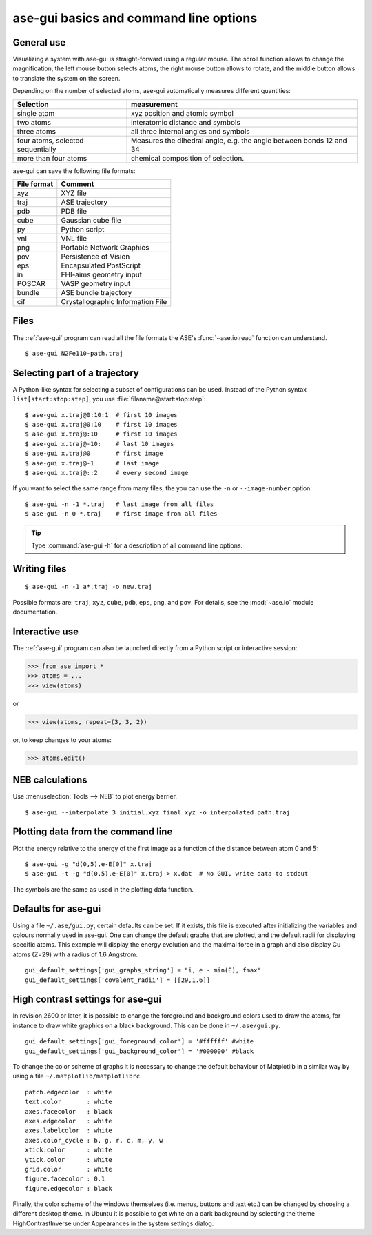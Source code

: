 .. module:: basics

=======================================
ase-gui basics and command line options
=======================================

General use
-----------

Visualizing a system with ase-gui is straight-forward using a regular
mouse. The scroll function allows to change the magnification, the
left mouse button selects atoms, the right mouse button allows to
rotate, and the middle button allows to translate the system on the
screen.

Depending on the number of selected atoms, ase-gui automatically measures
different quantities:

================================= ======================================
Selection                         measurement
================================= ======================================
single atom                       xyz position and atomic symbol
two atoms                         interatomic distance and symbols
three atoms                       all three internal angles and
                                  symbols
four atoms, selected sequentially Measures the dihedral angle,
                                  e.g. the angle between bonds 12 and 34
more than four atoms              chemical composition of selection.
================================= ======================================

ase-gui can save the following file formats:

=========== =================================
File format Comment
=========== =================================
xyz         XYZ file
traj        ASE trajectory
pdb         PDB file
cube        Gaussian cube file
py          Python script
vnl         VNL file
png         Portable Network Graphics
pov         Persistence of Vision
eps         Encapsulated PostScript
in          FHI-aims geometry input
POSCAR      VASP geometry input
bundle      ASE bundle trajectory
cif         Crystallographic Information File
=========== =================================

Files
-----

The :ref:`ase-gui` program can read all the file formats the ASE's
:func:`~ase.io.read` function can understand.

::
  
  $ ase-gui N2Fe110-path.traj


Selecting part of a trajectory
------------------------------
  
A Python-like syntax for selecting a subset of configurations can be
used.  Instead of the Python syntax ``list[start:stop:step]``, you use
:file:`filaname@start:stop:step`::

  $ ase-gui x.traj@0:10:1  # first 10 images
  $ ase-gui x.traj@0:10    # first 10 images
  $ ase-gui x.traj@:10     # first 10 images
  $ ase-gui x.traj@-10:    # last 10 images
  $ ase-gui x.traj@0       # first image
  $ ase-gui x.traj@-1      # last image
  $ ase-gui x.traj@::2     # every second image

If you want to select the same range from many files, the you can use
the ``-n`` or ``--image-number`` option::

  $ ase-gui -n -1 *.traj   # last image from all files
  $ ase-gui -n 0 *.traj    # first image from all files

.. tip::

  Type :command:`ase-gui -h` for a description of all command line options.


Writing files
-------------

::

  $ ase-gui -n -1 a*.traj -o new.traj

Possible formats are: ``traj``, ``xyz``, ``cube``, ``pdb``, ``eps``,
``png``, and ``pov``.  For details, see the :mod:`~ase.io` module
documentation.

Interactive use
---------------

The :ref:`ase-gui` program can also be launched directly from a Python
script or interactive session:

>>> from ase import *
>>> atoms = ...
>>> view(atoms)

or

>>> view(atoms, repeat=(3, 3, 2))

or, to keep changes to your atoms:

>>> atoms.edit()


NEB calculations
----------------

Use :menuselection:`Tools --> NEB` to plot energy barrier.

::
  
  $ ase-gui --interpolate 3 initial.xyz final.xyz -o interpolated_path.traj


Plotting data from the command line
-----------------------------------
Plot the energy relative to the energy of the first image as a
function of the distance between atom 0 and 5::

  $ ase-gui -g "d(0,5),e-E[0]" x.traj
  $ ase-gui -t -g "d(0,5),e-E[0]" x.traj > x.dat  # No GUI, write data to stdout

The symbols are the same as used in the plotting data function.


Defaults for ase-gui
--------------------

Using a file ``~/.ase/gui.py``, certain defaults can be set. If it exists,
this file is executed after initializing the variables and colours
normally used in ase-gui. One can change the default graphs that are
plotted, and the default radii for displaying specific atoms. This
example will display the energy evolution and the maximal force in a
graph and also display Cu atoms (Z=29) with a radius of 1.6 Angstrom.

::

  gui_default_settings['gui_graphs_string'] = "i, e - min(E), fmax"
  gui_default_settings['covalent_radii'] = [[29,1.6]]


.. _high contrast:

High contrast settings for ase-gui
----------------------------------

In revision 2600 or later, it is possible to change the foreground and
background colors used to draw the atoms, for instance to draw white
graphics on a black background. This can be done in ``~/.ase/gui.py``.

::

  gui_default_settings['gui_foreground_color'] = '#ffffff' #white
  gui_default_settings['gui_background_color'] = '#000000' #black

To change the color scheme of graphs it is necessary to change the
default behaviour of Matplotlib in a similar way by using a file
``~/.matplotlib/matplotlibrc``.

::

  patch.edgecolor  : white
  text.color       : white
  axes.facecolor   : black
  axes.edgecolor   : white
  axes.labelcolor  : white
  axes.color_cycle : b, g, r, c, m, y, w
  xtick.color      : white
  ytick.color      : white
  grid.color       : white
  figure.facecolor : 0.1
  figure.edgecolor : black

Finally, the color scheme of the windows themselves (i.e. menus, buttons
and text etc.) can be changed by choosing a different desktop theme. In
Ubuntu it is possible to get white on a dark background by selecting the
theme HighContrastInverse under Appearances in the system settings dialog.
